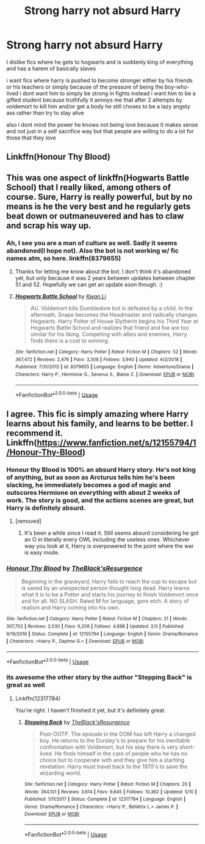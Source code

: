 #+TITLE: Strong harry not absurd Harry

* Strong harry not absurd Harry
:PROPERTIES:
:Author: Kingslayer629736
:Score: 18
:DateUnix: 1574504116.0
:DateShort: 2019-Nov-23
:FlairText: Request/promt
:END:
I dislike fics where he gets to hogwarts and is suddenly king of everything and has a harem of basically slaves

i want fics where harry is pushed to become stronger either by his friends or his teachers or simply because of the pressure of being the boy-who-lived i dont want him to simply be strong in fights instead i want him to be a gifted student because truthfully it annoys me that after 2 attempts by voldemort to kill him and/or get a body he still choses to be a lazy angsty ass rather than try to stay alive

also i dont mind the power he knows not being love because it makes sense and not just in a self sacrifice way but that people are willing to do a lot for those that they love


** Linkffn(Honour Thy Blood)
:PROPERTIES:
:Author: dog2879
:Score: 6
:DateUnix: 1574506831.0
:DateShort: 2019-Nov-23
:END:


** This was one aspect of linkffn(Hogwarts Battle School) that I really liked, among others of course. Sure, Harry is really powerful, but by no means is he the very best and he regularly gets beat down or outmaneuvered and has to claw and scrap his way up.
:PROPERTIES:
:Author: Efficient_Assistant
:Score: 3
:DateUnix: 1574559557.0
:DateShort: 2019-Nov-24
:END:

*** Ah, I see you are a man of culture as well. Sadly it seems abandoned(I hope not). Also the bot is not working w/ fic names atm, so here. linkffn(8379655)
:PROPERTIES:
:Author: Acetraim
:Score: 3
:DateUnix: 1574687956.0
:DateShort: 2019-Nov-25
:END:

**** Thanks for letting me know about the bot. I don't think it's abandoned yet, but only because it was 2 years between updates between chapter 51 and 52. Hopefully we can get an update soon though. :)
:PROPERTIES:
:Author: Efficient_Assistant
:Score: 2
:DateUnix: 1574721924.0
:DateShort: 2019-Nov-26
:END:


**** [[https://www.fanfiction.net/s/8379655/1/][*/Hogwarts Battle School/*]] by [[https://www.fanfiction.net/u/1023780/Kwan-Li][/Kwan Li/]]

#+begin_quote
  AU. Voldemort kills Dumbledore but is defeated by a child. In the aftermath, Snape becomes the Headmaster and radically changes Hogwarts. Harry Potter of House Slytherin begins his Third Year at Hogwarts Battle School and realizes that friend and foe are too similar for his liking. Competing with allies and enemies, Harry finds there is a cost to winning.
#+end_quote

^{/Site/:} ^{fanfiction.net} ^{*|*} ^{/Category/:} ^{Harry} ^{Potter} ^{*|*} ^{/Rated/:} ^{Fiction} ^{M} ^{*|*} ^{/Chapters/:} ^{52} ^{*|*} ^{/Words/:} ^{367,472} ^{*|*} ^{/Reviews/:} ^{2,476} ^{*|*} ^{/Favs/:} ^{3,308} ^{*|*} ^{/Follows/:} ^{3,940} ^{*|*} ^{/Updated/:} ^{4/2/2018} ^{*|*} ^{/Published/:} ^{7/31/2012} ^{*|*} ^{/id/:} ^{8379655} ^{*|*} ^{/Language/:} ^{English} ^{*|*} ^{/Genre/:} ^{Adventure/Drama} ^{*|*} ^{/Characters/:} ^{Harry} ^{P.,} ^{Hermione} ^{G.,} ^{Severus} ^{S.,} ^{Blaise} ^{Z.} ^{*|*} ^{/Download/:} ^{[[http://www.ff2ebook.com/old/ffn-bot/index.php?id=8379655&source=ff&filetype=epub][EPUB]]} ^{or} ^{[[http://www.ff2ebook.com/old/ffn-bot/index.php?id=8379655&source=ff&filetype=mobi][MOBI]]}

--------------

*FanfictionBot*^{2.0.0-beta} | [[https://github.com/tusing/reddit-ffn-bot/wiki/Usage][Usage]]
:PROPERTIES:
:Author: FanfictionBot
:Score: 1
:DateUnix: 1574688012.0
:DateShort: 2019-Nov-25
:END:


** I agree. This fic is simply amazing where Harry learns about his family, and learns to be better. I recommend it. Linkffn([[https://www.fanfiction.net/s/12155794/1/Honour-Thy-Blood]])
:PROPERTIES:
:Author: Youcef_Soualah
:Score: 2
:DateUnix: 1574526038.0
:DateShort: 2019-Nov-23
:END:

*** Honour thy Blood is 100% an absurd Harry story. He's not king of anything, but as soon as Arcturus tells him he's been slacking, he immediately becomes a god of magic and outscores Hermione on everything with about 2 weeks of work. The story is good, and the actions scenes are great, but Harry is definitely absurd.
:PROPERTIES:
:Author: machjacob51141
:Score: 10
:DateUnix: 1574534265.0
:DateShort: 2019-Nov-23
:END:

**** [removed]
:PROPERTIES:
:Score: 4
:DateUnix: 1574534638.0
:DateShort: 2019-Nov-23
:END:

***** It's been a while since I read it. Still seems absurd considering he got an O in literally every OWL including the useless ones. Whichever way you look at it, Harry is overpowered to the point where the war is easy mode.
:PROPERTIES:
:Author: machjacob51141
:Score: 3
:DateUnix: 1574540855.0
:DateShort: 2019-Nov-23
:END:


*** [[https://www.fanfiction.net/s/12155794/1/][*/Honour Thy Blood/*]] by [[https://www.fanfiction.net/u/8024050/TheBlack-sResurgence][/TheBlack'sResurgence/]]

#+begin_quote
  Beginning in the graveyard, Harry fails to reach the cup to escape but is saved by an unexpected person thought long dead. Harry learns what it is to be a Potter and starts his journey to finish Voldemort once and for all. NO SLASH. Rated M for language, gore etch. A story of realism and Harry coming into his own.
#+end_quote

^{/Site/:} ^{fanfiction.net} ^{*|*} ^{/Category/:} ^{Harry} ^{Potter} ^{*|*} ^{/Rated/:} ^{Fiction} ^{M} ^{*|*} ^{/Chapters/:} ^{21} ^{*|*} ^{/Words/:} ^{307,702} ^{*|*} ^{/Reviews/:} ^{2,030} ^{*|*} ^{/Favs/:} ^{9,206} ^{*|*} ^{/Follows/:} ^{4,898} ^{*|*} ^{/Updated/:} ^{2/3} ^{*|*} ^{/Published/:} ^{9/19/2016} ^{*|*} ^{/Status/:} ^{Complete} ^{*|*} ^{/id/:} ^{12155794} ^{*|*} ^{/Language/:} ^{English} ^{*|*} ^{/Genre/:} ^{Drama/Romance} ^{*|*} ^{/Characters/:} ^{<Harry} ^{P.,} ^{Daphne} ^{G.>} ^{*|*} ^{/Download/:} ^{[[http://www.ff2ebook.com/old/ffn-bot/index.php?id=12155794&source=ff&filetype=epub][EPUB]]} ^{or} ^{[[http://www.ff2ebook.com/old/ffn-bot/index.php?id=12155794&source=ff&filetype=mobi][MOBI]]}

--------------

*FanfictionBot*^{2.0.0-beta} | [[https://github.com/tusing/reddit-ffn-bot/wiki/Usage][Usage]]
:PROPERTIES:
:Author: FanfictionBot
:Score: 2
:DateUnix: 1574526055.0
:DateShort: 2019-Nov-23
:END:


*** its awesome the other story by the author "Stepping Back" is great as well
:PROPERTIES:
:Author: Kingslayer629736
:Score: 1
:DateUnix: 1574527715.0
:DateShort: 2019-Nov-23
:END:

**** Linkffn(12317784)

You're right. I haven't finished it yet, but it's definitely great.
:PROPERTIES:
:Author: Youcef_Soualah
:Score: 1
:DateUnix: 1574528598.0
:DateShort: 2019-Nov-23
:END:

***** [[https://www.fanfiction.net/s/12317784/1/][*/Stepping Back/*]] by [[https://www.fanfiction.net/u/8024050/TheBlack-sResurgence][/TheBlack'sResurgence/]]

#+begin_quote
  Post-OOTP. The episode in the DOM has left Harry a changed boy. He returns to the Dursley's to prepare for his inevitable confrontation with Voldemort, but his stay there is very short-lived. He finds himself in the care of people who he has no choice but to cooperate with and they give him a startling revelation: Harry must travel back to the 1970's to save the wizarding world.
#+end_quote

^{/Site/:} ^{fanfiction.net} ^{*|*} ^{/Category/:} ^{Harry} ^{Potter} ^{*|*} ^{/Rated/:} ^{Fiction} ^{M} ^{*|*} ^{/Chapters/:} ^{20} ^{*|*} ^{/Words/:} ^{364,101} ^{*|*} ^{/Reviews/:} ^{3,614} ^{*|*} ^{/Favs/:} ^{9,645} ^{*|*} ^{/Follows/:} ^{10,362} ^{*|*} ^{/Updated/:} ^{5/10} ^{*|*} ^{/Published/:} ^{1/11/2017} ^{*|*} ^{/Status/:} ^{Complete} ^{*|*} ^{/id/:} ^{12317784} ^{*|*} ^{/Language/:} ^{English} ^{*|*} ^{/Genre/:} ^{Drama/Romance} ^{*|*} ^{/Characters/:} ^{<Harry} ^{P.,} ^{Bellatrix} ^{L.>} ^{James} ^{P.} ^{*|*} ^{/Download/:} ^{[[http://www.ff2ebook.com/old/ffn-bot/index.php?id=12317784&source=ff&filetype=epub][EPUB]]} ^{or} ^{[[http://www.ff2ebook.com/old/ffn-bot/index.php?id=12317784&source=ff&filetype=mobi][MOBI]]}

--------------

*FanfictionBot*^{2.0.0-beta} | [[https://github.com/tusing/reddit-ffn-bot/wiki/Usage][Usage]]
:PROPERTIES:
:Author: FanfictionBot
:Score: 1
:DateUnix: 1574528610.0
:DateShort: 2019-Nov-23
:END:
